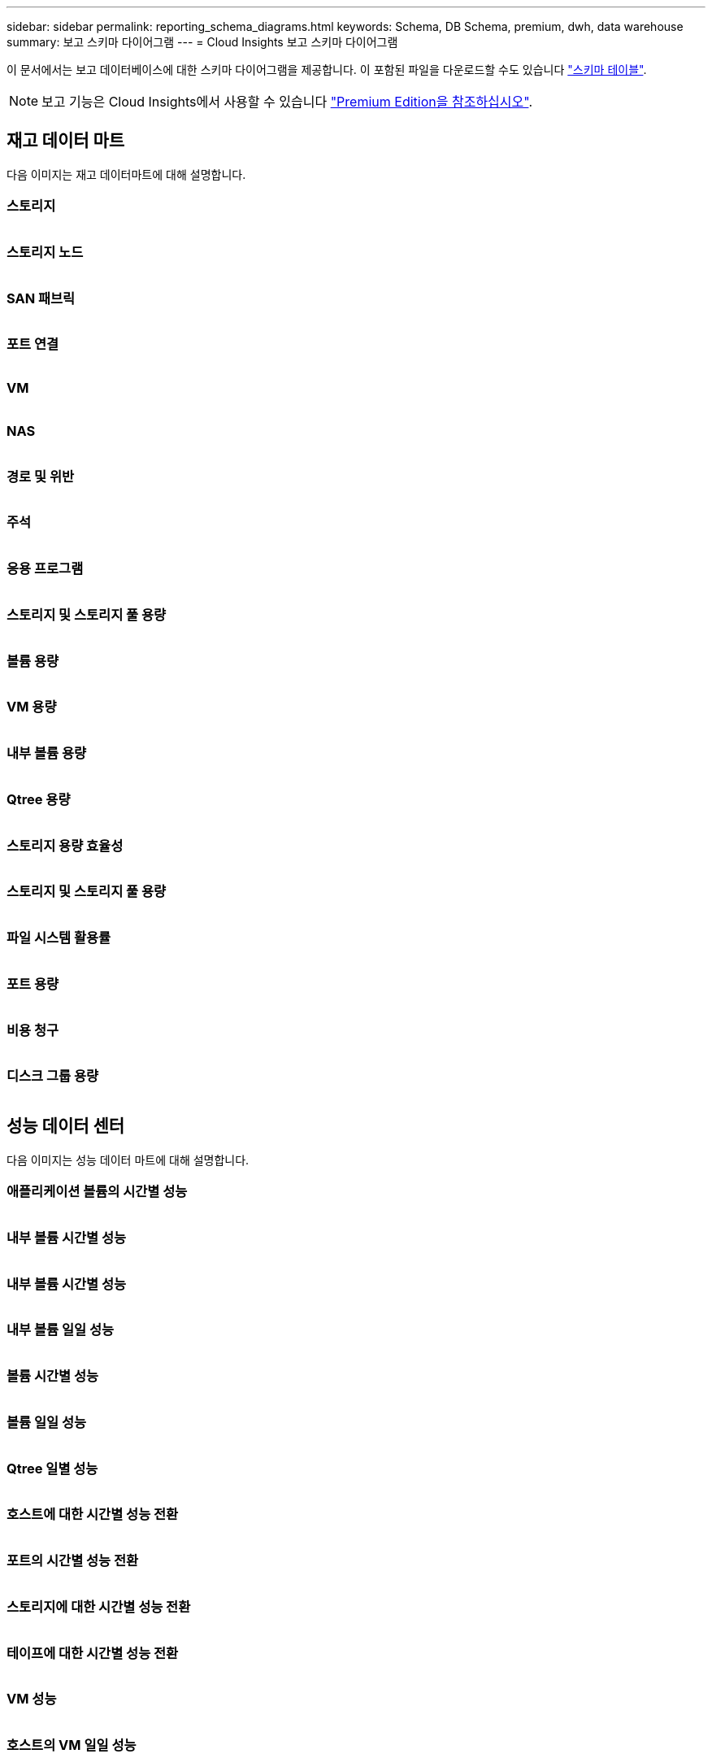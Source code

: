 ---
sidebar: sidebar 
permalink: reporting_schema_diagrams.html 
keywords: Schema, DB Schema, premium, dwh, data warehouse 
summary: 보고 스키마 다이어그램 
---
= Cloud Insights 보고 스키마 다이어그램


[role="lead"]
이 문서에서는 보고 데이터베이스에 대한 스키마 다이어그램을 제공합니다. 이 포함된 파일을 다운로드할 수도 있습니다 link:ci_reporting_database_schema.pdf["스키마 테이블"].


NOTE: 보고 기능은 Cloud Insights에서 사용할 수 있습니다 link:concept_subscribing_to_cloud_insights.html["Premium Edition을 참조하십시오"].



== 재고 데이터 마트

다음 이미지는 재고 데이터마트에 대해 설명합니다.



=== 스토리지

image:storage.png[""]



=== 스토리지 노드

image:storage_node.png[""]



=== SAN 패브릭

image:fabric.png[""]



=== 포트 연결

image:connectivity.png[""]



=== VM

image:vm.png[""]



=== NAS

image:nas.png[""]



=== 경로 및 위반

image:logical.png[""]



=== 주석

image:annotations.png[""]



=== 응용 프로그램

image:apps_annot.png[""]



=== 스토리지 및 스토리지 풀 용량

image:Storage_and_Storage_Pool_Capacity_Fact.png[""]



=== 볼륨 용량

image:Volume_Capacity.png[""]



=== VM 용량

image:VM_Capacity_Fact.png[""]



=== 내부 볼륨 용량

image:Internal_Volume_Capacity_Fact.png[""]



=== Qtree 용량

image:Qtree_Capacity_Fact.png[""]



=== 스토리지 용량 효율성

image:efficiency.png[""]



=== 스토리지 및 스토리지 풀 용량

image:Storage_and_Storage_Pool_Capacity_Fact.png[""]



=== 파일 시스템 활용률

image:fs_util.png[""]



=== 포트 용량

image:ports.png[""]



=== 비용 청구

image:Chargeback_Fact.png[""]



=== 디스크 그룹 용량

image:Disk_Group_Capacity.png[""]



== 성능 데이터 센터

다음 이미지는 성능 데이터 마트에 대해 설명합니다.



=== 애플리케이션 볼륨의 시간별 성능

image:application_performance_fact.png[""]



=== 내부 볼륨 시간별 성능

image:host_performance_fact.png[""]



=== 내부 볼륨 시간별 성능

image:internal_volume_performance_fact.png[""]



=== 내부 볼륨 일일 성능

image:internal_volume_daily_performance_fact.png[""]



=== 볼륨 시간별 성능

image:vmdk_hourly_performance_fact.png[""]



=== 볼륨 일일 성능

image:volume_daily_performance_fact.png[""]



=== Qtree 일별 성능

image:QtreeDailyPerformanceFact.png[""]



=== 호스트에 대한 시간별 성능 전환

image:switch_performance_for_host_hourly_fact.png[""]



=== 포트의 시간별 성능 전환

image:switch_performance_for_port_hourly_fact.png[""]



=== 스토리지에 대한 시간별 성능 전환

image:switch_performance_for_storage_hourly_fact.png[""]



=== 테이프에 대한 시간별 성능 전환

image:switch_performance_for_tape_hourly_fact.png[""]



=== VM 성능

image:vm_hourly_performance_fact.png[""]



=== 호스트의 VM 일일 성능

image:vm_daily_performance_fact.png[""]



=== 호스트에 대한 VM 시간별 성능

image:vm_hourly_performance_fact.png[""]



=== 호스트의 VM 일일 성능

image:vm_daily_performance_fact.png[""]



=== 호스트에 대한 VM 시간별 성능

image:vm_hourly_performance_fact.png[""]



=== VMDK 일별 성능

image:vmdk_daily_performance_fact.png[""]



=== VMDK의 시간별 성능

image:vmdk_hourly_performance_fact.png[""]



=== 스토리지 노드 시간별 성능 향상

image:storage_node_hourly_performance_fact.png[""]



=== 디스크 일일 성능

image:disk_daily_performance_fact.png[""]



=== 디스크 시간별 성능

image:disk_hourly_performance_fact.png[""]



== 쿠버네티스

image:k8s_schema.jpg["쿠버네티스"]
